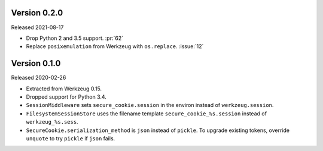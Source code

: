 Version 0.2.0
-------------

Released 2021-08-17

-   Drop Python 2 and 3.5 support. :pr:`62`
-   Replace ``posixemulation`` from Werkzeug with ``os.replace``. :issue:`12`


Version 0.1.0
-------------

Released 2020-02-26

-   Extracted from Werkzeug 0.15.
-   Dropped support for Python 3.4.
-   ``SessionMiddleware`` sets ``secure_cookie.session`` in the environ
    instead of ``werkzeug.session``.
-   ``FilesystemSessionStore`` uses the filename template
    ``secure_cookie_%s.session`` instead of ``werkzeug_%s.sess``.
-   ``SecureCookie.serialization_method`` is ``json`` instead of
    ``pickle``. To upgrade existing tokens, override ``unquote`` to try
    ``pickle`` if ``json`` fails.
